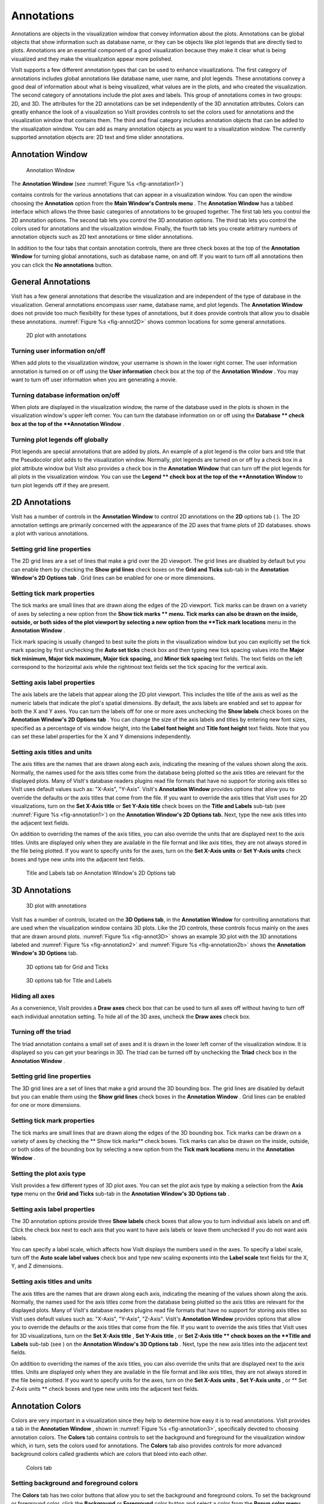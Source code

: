Annotations
-----------

Annotations are objects in the visualization window that convey information about the plots. Annotations can be global objects that show information such as database name, or they can be objects like plot legends that are directly tied to plots. Annotations are an essential component of a good visualization because they make it clear what is being visualized and they make the visualization appear more polished.

VisIt supports a few different annotation types that can be used to enhance visualizations. The first category of annotations includes global annotations like database name, user name, and plot legends. These annotations convey a good deal of information about what is being visualized, what values are in the plots, and who created the visualization. The second category of annotations include the plot axes and labels. This group of annotations comes in two groups: 2D, and 3D. The attributes for the 2D annotations can be set independently of the 3D annotation attributes. Colors can greatly enhance the look of a visualization so VisIt provides controls to set the colors used for annotations and the visualization window that contains them. The third and final category includes annotation objects that can be added to the visualization window. You can add as many annotation objects as you want to a visualization window. The currently supported annotation objects are: 2D text and time slider annotations.

Annotation Window
~~~~~~~~~~~~~~~~~

.. _fig-annotation1:

.. figure:: images/annotation1.png

   Annotation Window

The **Annotation Window** (see :numref:`Figure %s <fig-annotation1>`)

contains controls for the various annotations that can appear in a visualization window. You can open the window choosing the
**Annotation**
option from the
**Main Window's Controls menu**
. The
**Annotation Window**
has a tabbed interface which allows the three basic categories of annotations to be grouped together. The first tab lets you control the 2D annotation options. The second tab lets you control the 3D annotation options. The third tab lets you control the colors used for annotations and the visualization
window. Finally, the fourth tab lets you create arbitrary numbers of annotation objects such as 2D text annotations or time slider annotations.

In addition to the four tabs that contain annotation controls, there are three check boxes at the top of the
**Annotation Window**
for turning global annotations, such as database name, on and off. If you want to turn off all annotations then you can click the
**No annotations**
button.

General Annotations
~~~~~~~~~~~~~~~~~~~

VisIt has a few general annotations that describe the visualization and are independent of the type of database in the visualization. General annotations encompass user name, database name, and plot legends. The
**Annotation Window**
does not provide too much flexibility for these types of annotations, but it does provide controls that allow you to disable these annotations. :numref:`Figure %s <fig-annot2D>` shows common locations for some general annotations.

.. _fig-annot2D:

.. figure:: images/annot2D.png

   2D plot with annotations 

Turning user information on/off
"""""""""""""""""""""""""""""""

When add plots to the visualization window, your username is shown in the lower right corner. The user information annotation is turned on or off using the
**User information**
check box at the top of the
**Annotation Window**
. You may want to turn off user information when you are generating a movie.

Turning database information on/off
"""""""""""""""""""""""""""""""""""

When plots are displayed in the visualization window, the name of the database used in the plots is shown in the visualization window's upper left corner. You can turn the database information on or off using the
**Database **
check box at the top of the
**Annotation Window**
.

Turning plot legends off globally
"""""""""""""""""""""""""""""""""

Plot legends are special annotations that are added by plots. An example of a plot legend is the color bars and title that the Pseudocolor plot adds to the visualization window. Normally, plot legends are turned on or off by a check box in a plot attribute window but VisIt also provides a check box in the
**Annotation Window**
that can turn off the plot legends for all plots in the
visualization window. You can use the
**Legend **
check box at the top of the
**Annotation Window**
to turn plot legends off if they are present.

2D Annotations
~~~~~~~~~~~~~~

VisIt has a number of controls in the
**Annotation Window**
to control 2D annotations on the
**2D**
options tab (
). The 2D annotation settings are primarily concerned with the appearance of the 2D axes that frame plots of 2D databases.
shows a plot with various annotations.

Setting grid line properties
""""""""""""""""""""""""""""

The 2D grid lines are a set of lines that make a grid over the 2D viewport. The grid lines are disabled by default but you can enable them by checking the
**Show grid lines**
check boxes on the
**Grid and Ticks**
sub-tab in the
**Annotation Window's 2D Options tab**
. Grid lines can be enabled for one or more dimensions.

Setting tick mark properties
""""""""""""""""""""""""""""

The
tick marks
are small lines that are drawn along the edges of the 2D viewport. Tick marks can be drawn on a variety of axes by selecting a new option from the
**Show tick marks **
menu. Tick marks can also be drawn on the inside, outside, or both sides of the plot viewport by selecting a new option from the
**Tick mark locations**
menu in the
**Annotation Window**
.

Tick mark spacing is usually changed to best suite the plots in the visualization window but you can explicitly set the tick mark spacing by first unchecking the
**Auto set ticks**
check box and then typing new tick spacing values into the
**Major tick minimum, Major tick maximum, Major tick spacing,**
and
**Minor tick spacing**
text fields. The text fields on the left
correspond to the horizontal axis while the rightmost text fields set the tick spacing for the vertical axis.

Setting axis label properties
"""""""""""""""""""""""""""""

The
axis labels
are the labels that appear along the 2D plot viewport. This includes the title of the axis as well as the numeric labels that indicate the plot's spatial dimensions. By default, the axis labels are enabled and set to appear for both the X and Y axes. You can turn the labels off for one or more axes unchecking the
**Show labels**
check boxes on the
**Annotation Window's 2D Options tab**
. You can change the size of the axis labels and titles by entering new font sizes, specified as a percentage of vis window height, into the
**Label font height**
and
**Title font height**
text fields. Note that you can set these label properties for the X and Y dimensions independently.

Setting axis titles and units
"""""""""""""""""""""""""""""

The axis titles are the names that are drawn along each axis, indicating the meaning of the values shown along the axis. Normally, the names used for the axis titles come from the database being plotted so the axis titles are relevant for the displayed plots. Many of VisIt's database readers plugins read file formats that have no support for storing axis titles so VisIt uses default values such as: "X-Axis", "Y-Axis". VisIt's
**Annotation Window**
provides options that allow you to override the defaults or the axis titles that come from the file. If you want to override the axis titles that VisIt uses for 2D visualizations, turn on the
**Set X-Axis title**
or
**Set Y-Axis title**
check boxes on the
**Title and Labels**
sub-tab (see :numref:`Figure %s <fig-annotation1>`) on the
**Annotation Window's 2D Options tab.**
Next, type the new axis titles into the adjacent text fields.

On addition to overriding the names of the axis titles, you can also override the units that are displayed next to the axis titles. Units are displayed only when they are available in the file format and like axis titles, they are not always stored in the file being plotted. If you want to specify units for the axes, turn on the
**Set X-Axis units**
or
**Set Y-Axis units**
check boxes and type new units into the adjacent text fields.

.. _fig-annotation1b:

.. figure:: images/annotation1b.png

   Title and Labels tab on Annotation Window's 2D Options tab

3D Annotations
~~~~~~~~~~~~~~

.. _fig-annot3D:

.. figure:: images/annot3D.png

   3D plot with annotations

VisIt has a number of controls, located on the
**3D Options tab**, in the **Annotation Window** for controlling annotations that are used when the visualization window contains 3D plots. Like the 2D controls, these controls focus mainly on the axes that are drawn around plots. :numref:`Figure %s <fig-annot3D>` shows an example 3D plot with the 3D annotations labeled and :numref:`Figure %s <fig-annotation2>` and :numref:`Figure %s <fig-annotation2b>` shows the **Annotation Window's 3D Options** tab.

.. _fig-annotation2:

.. figure:: images/annotation2.png

   3D options tab for Grid and Ticks

.. _fig-annotation2b:

.. figure:: images/annotation2b.png

   3D options tab for Title and Labels

Hiding all axes
"""""""""""""""

As a convenience, VisIt provides a
**Draw axes**
check box that can be used to turn all axes off without having to turn off each individual annotation setting. To hide all of the 3D axes, uncheck the
**Draw axes**
check box.

Turning off the triad
"""""""""""""""""""""

The triad annotation contains a small set of axes and it is drawn in the lower left corner of the visualization window. It is displayed so you can get your bearings in 3D. The triad can be turned off by unchecking the
**Triad**
check box in the
**Annotation Window**
.

Setting grid line properties
""""""""""""""""""""""""""""

The 3D grid lines are a set of lines that make a grid around the 3D bounding box. The grid lines
are disabled by default but you can enable them using the
**Show grid lines**
check boxes in the
**Annotation Window**
. Grid lines can be enabled for one or more dimensions.

Setting tick mark properties
""""""""""""""""""""""""""""

The tick marks are small lines that are drawn along the edges of the 3D bounding box. Tick marks can be drawn on a variety of axes by checking the
** Show tick marks**
check boxes. Tick marks can also be drawn on the inside, outside, or both sides of the bounding box by selecting a new option from the
**Tick mark locations**
menu in the
**Annotation Window**
.

Setting the plot axis type
""""""""""""""""""""""""""

VisIt provides a few different types of 3D plot axes. You can set the plot axis type by making a selection from the
**Axis type**
menu on the
**Grid and Ticks**
sub-tab in the
**Annotation Window's 3D Options tab**
.

Setting axis label properties
"""""""""""""""""""""""""""""

The 3D annotation options provide three
**Show labels**
check boxes that allow you to turn individual axis labels on and off. Click the check box next to each axis that you want to have axis labels or leave them unchecked if you do not want axis labels.

You can specify a label scale, which affects how VisIt displays the numbers used in the axes. To specify a label scale, turn off the
**Auto scale label values**
check box and type new scaling exponents into the
**Label scale**
text fields for the X, Y, and Z dimensions.

Setting axis titles and units
"""""""""""""""""""""""""""""

The axis titles are the names that are drawn along each axis, indicating the meaning of the values shown along the axis. Normally, the names used for the axis titles come from the database being plotted so the axis titles are relevant for the displayed plots. Many of VisIt's database readers plugins read file formats that have no support for storing axis titles so VisIt uses default values such as: "X-Axis", "Y-Axis", "Z-Axis". VisIt's
**Annotation Window**
provides options that allow you to override the defaults or the axis titles that come from the file. If you want to override the axis titles that VisIt uses for 3D visualizations, turn on the
**Set X-Axis title**
,
**Set Y-Axis title**
, or
**Set Z-Axis title **
check boxes on the
**Title and Labels**
sub-tab (see
) on the
**Annotation Window's 3D Options tab**
. Next, type the new axis titles into the adjacent text fields.

On addition to overriding the names of the axis titles, you can also override the units that are displayed next to the axis titles. Units are displayed only when they are available in the file format and like axis titles, they are not always stored in the file being plotted. If you want to specify units for the axes, turn on the
**Set X-Axis units**
,
**Set Y-Axis units**
, or
** Set Z-Axis units **
check boxes and type new units into the adjacent text fields.

Annotation Colors
~~~~~~~~~~~~~~~~~

Colors are very important in a visualization since they help to determine how easy it is to read annotations. VisIt provides a tab in the
**Annotation Window**
, shown in :numref:`Figure %s <fig-annotation3>`, specifically devoted to choosing annotation colors. The
**Colors**
tab contains controls to set the background and foreground for the visualization window which, in turn, sets the colors used for annotations.
The
**Colors**
tab also provides controls for more advanced background colors called gradients which are colors that bleed into each other.

.. _fig-annotation3:

.. figure:: images/annotation3.png

   Colors tab

Setting background and foreground colors
""""""""""""""""""""""""""""""""""""""""

The
**Colors**
tab has two color buttons that allow you to set the background and foreground colors. To set the background or foreground color, click the
**Background**
or
**Foreground**
color button and select a color from the
**Popup color menu**
. Releasing the mouse outside of the
**Popup color menu**
(see :numref:`Figure %s <fig-colorselectdialog>`) cancels color selection and the color is not changed. Once you select a new color and click the
**Apply**
button, the colors for the active visualization window change. Note that each visualization window can have different background and foreground colors.

.. _fig-colorselectdialog:

.. figure:: images/colorselectdialog.png

   Color Selection Dialog

Changing the background style
"""""""""""""""""""""""""""""

VisIt has two possible background styles from which to choose. The default
background style
is solid where the entire background is a single color. Another background style is a gradient background. In a
gradient background
, two colors are blended into each other in various ways. The resulting background offers differing degrees of contrast and can enhance the look of many visualizations. To change the background style, click the
**Background style**
radio buttons in the
**Annotation Window**
. Choosing
**Solid**
selects a solid background while choosing
**Gradient**
selects a gradient background.

Customizing gradient backgrounds
""""""""""""""""""""""""""""""""

VisIt provides controls for setting the colors and style used for gradient backgrounds. There are two color buttons:
**Gradient color 1**
and
**Gradient color 2**
that are used to change colors. To change the gradient colors, click on the color buttons and select a color from the
**Popup color menu**
. The gradient style is used to determine how colors blend into each other. To change the gradient style, make a selection from the
**Gradient style**
menu. The available options are Bottom to Top, Top to Bottom, Left to Right, Right to Left, and Radial. The first four options blend gradient color 1 to gradient color 2 in the manner prescribed by the style name. For example, Bottom to Top will have gradient color 1 at the bottom and gradient color 2 at the top. The radial gradient style puts gradient color 1 in the middle of the visualization window and blends gradient color 2 radially outward from the center. Examples of the gradient styles are shown in :numref:`Figure %s <fig-gradients>`.

.. _fig-gradients:

.. figure:: images/gradients.png

   Gradient styles

Annotation Objects
~~~~~~~~~~~~~~~~~~

So far, the annotations that have been described can only have a single instance. To provide more flexibility in the types and numbers of annotations, VisIt allows you to create annotation objects, which are objects that are added to the visualization window to convey information about the visualization. Currently, VisIt supports four types of annotation objects: 2D text objects, time slider objects, 2D line objects, and image objects. All of those types of annotation objects will be described herein. The fourth tab, or
**Objects**
tab, in the **Annotation Window** (:numref:`Figure %s <fig-annotation4>` ) is devoted to managing the list of annotation objects and setting their properties.

.. _fig-annotation4:

.. figure:: images/annotation4.png
  
   Annotation object tab

The
**Objects**
tab in the
**Annotation Window**
is divided up into three main areas. The top of the window is split vertically into two areas that let you create new annotation objects and manage the list of annotation objects. The bottom half of the
**Objects**
tab displays the controls for setting the attributes of the selected annotation object. Each annotation object provides a separate user interface that is tailored for setting its particular attributes. When you select an annotation in the annotation object list, the appropriate annotation object interface is displayed.

Creating a new annotation object
""""""""""""""""""""""""""""""""

The
**Create new**
area in the
**Annotation Window's Objects**
tab contains one button for each type of annotation object that VisIt can create. Each button has the name of the type of annotation object VisIt creates when you push it. After pushing one of the buttons, VisIt creates a new instance of the specified annotation object type, adds a new entry to the
**Annotation objects**
list, and displays the appropriate annotation object interface in the bottom half of the
**Objects**
tab to display the attributes for the new annotation object.

Selecting an annotation object
""""""""""""""""""""""""""""""

The
**Objects**
tab displays the annotation object interface for the selected annotation object. To set attributes for a different annotation object, or to hide or delete a different annotation object, you must first select a different annotation object in the
**Annotation objects**
list. Click on a different entry in the
**Annotation objects**
list to highlight a different annotation object. Once you have highlighted a new annotation object, VisIt displays the object's attributes in the lower half of the
**Objects**
tab.

Hiding an annotation object
"""""""""""""""""""""""""""

To hide an annotation object, select it in the
**Annotation objects**
list and then click the
**Hide/Show**
button on the
**Objects**
tab. To show the hidden annotation object, click the
**Hide/Show**
button a second time. The interfaces for the currently provided annotation objects also have a
**Visible**
check box that can be used to hide or show the annotation object.

Deleting an annotation object
"""""""""""""""""""""""""""""

To delete an annotation object, select it in the
**Annotation objects**
list and then click the
**Delete**
button on the
**Objects**
tab. You can delete more than one plot if you select multiple plots in the
**Annotation objects**
list before clicking the
**Delete**
button.

Text annotation objects
"""""""""""""""""""""""

Text annotation objects, shown in :numref:`Figure %s <fig-combined_annot_text>`, are created by clicking the
**Text**
button in the
**Create new**
area on the
**Objects**
tab. Text annotation objects are simple 2D text objects that are drawn on top of plots in the visualization window and are useful for adding titles or classification levels to a visualization. Text annotation objects can be placed anywhere in the visualization window and you can set their size, text, colors, and font properties.

.. _fig-combined_annot_text:

.. figure:: images/combined_annot_text.png
  
   Text annotations and text annotation interface

Text annotation objects are placed using 2D coordinates where the X, and Y values are in the range [0,1]. The point (0,0) corresponds to the lower left corner of the visualization window and the point (1,1) corresponds to the upper right of the visualization window. The 2D coordinate used to position the text annotation matches the text annotation's lower left corner. To position a
text annotation object, enter a new 2D coordinate into the
**Lower left**
text field. You can also click the down arrow next to the
**Lower left**
text field to interactively choose a new lower left coordinate for the text annotation using the screen positioning control, which represents the visualization window. The screen positioning control, shown in :numref:`Figure %s <fig-annotationobjectinterface_text2>`, lets you move a set of cross-hairs to any point on a square area that represents the visualization window. Once you release the left mouse button, the location of the cross-hairs is used as the new coordinate for the text annotation object's lower left corner.

.. _fig-annotationobjectinterface_text2:

.. figure:: images/annotationobjectinterface_text2.png
  
   Screen positioning control

Text annotations objects are currently sized using a percentage of the visualization window's width. When you specify a width for the text annotation object, you are setting its maximum width. To set the width for a text annotation, type a new width value into the
**Width**
spin box or use its the +/- arrows to increase or decrease the size of the text annotation object. The height of the text depends on the length and composition of the text that the text annotation will display. Text annotation objects will likely be changed in the near future so they are specified in terms of visualization window height instead of width so it is easier to make different text annotation objects have the same font size when they display different lines of text.

To set the text that a text annotation object displays, type a new string into the
**Text**
text field. You can make the text annotation object display any characters that you type in but you can also use the $time wildcard string to make the text annotation object display the time for the current time state of the active database. A text string of the form: Time=$time will display Time=10 in the visualization window when the active database's time is 10. Whatever text you enter for the text annotation object is used to identify the text annotation object in the
**Annotation objects**
list.

Text annotation objects can be displayed in any color, including the visualization window's foreground color. You can also set the opacity for text annotation objects to make them transparent. If you want to set the color for a text annotation object, you must first turn off the
**Use foreground color**
check box. Once that check box is turned off, the text annotation uses the color that you pick for it instead of the visualization window's foreground color. To change the color for a text annotation object, click the
**Text color**
button and choose a new color from the
**Popup color menu**
. To change the opacity, use the opacity slider next to the
**Text color**
button.

In addition to being able to set the position, size, message, and color for the text annotation object, you can also choose from 3 different fonts (Arial, Courier, and Times) and set certain font display properties such as bold, italic, and shadow.

Time slider annotation objects
""""""""""""""""""""""""""""""

Time slider annotation objects, shown in :numref:`Figure %s <fig-annotationobject_timeslider>`, are created by clicking the Time slider button in the **Create new** area on the **Objects** tab. Time slider annotation objects consist of a graphic that shows the progress through an animation using animation and text that shows the current database time. Time slider annotation objects can be placed anywhere in the visualization window and you can set their size, text, colors, and appearance properties.

.. _fig-annotationobject_timeslider:

.. figure:: images/annotationobject_timeslider.png
  
   Time slider annotation object

Time slider annotation objects are placed using 2D coordinates where the X, and Y values are in the range [0,1]. The point (0,0) corresponds to the lower left corner of the visualization window and the point (1,1) corresponds to the upper right of the visualization window. The 2D coordinate used to position the text annotation matches the text annotation's lower left corner. To position a text annotation object, enter a new 2D coordinate into the **Lower left** text field. You can also click the down arrow next to the **Lower left**
text field to interactively choose a new lower left coordinate for the text annotation using the screen positioning control, which represents the visualization window.

.. _fig-annotationobjectinterface_timeslider:

.. figure:: images/annotationobjectinterface_timeslider.png
  
   Time slider object interface

The size of a time slider annotation object is controlled by settings its height and width as a percentage of the vis window height and width. Type new values into the
**Width**
and
**Height**
spin buttons or use the +/- arrows next to the
**Width**
and
**Height**
spin buttons to set a new width or height for the time slider annotation object.

You can set the text displayed by the time slider annotation object by typing a new text string into the
**Text label**
text field. Text is displayed below the time slider annotation object and it can contain any message that you want. The text can even include wildcards such as
*$time*
, which evaluates to the current time for the active database. If you use $time to make VisIt incorporate the time for the active database, you can also specify the format string used to display the time. The format string is a standard C-language format string (e.g. "%4.6g") and it determines the precision used to write out the numbers used in the time
string. You will probably want to specify a format string that uses a fixed number of decimal places to ensure that the time string remains the same length during the animation, preventing distracting differences in the length of the string from taking the eye away from the visualization. Type a C-language format string into the
**Time format**
text field to change the time format string.

Time slider annotations have three color attributes: start color, end color, and text color. A time slider annotation object displays time like a progress bar in that the progress bar starts out small and then grows to the right until it takes up the whole length of the annotation. The color used to represent the progress can be set by clicking the
**Start color**
button and choosing a new color from the
**Popup color menu**
. As the time slider annotation object shows more progress, the color that is used to fill up the time that has not been reached yet (end color) is overtaken by the start color. To set the end color for the time slider annotation object, click the
**End color**
button and choose a new color from the
**Popup color menu**
. Normally, time slider annotation objects use the foreground color of the vis window when drawing the annotation's text. If you want to make the annotation use a special color, turn off the
**Use foreground color**
check box and click the
**Text color**
button and choose a new color from the
**Popup color**

**menu**
.

Time slider objects have two more attributes that affect their appearance. The first of those attributes is set by clicking on the
**Rounded**
check box. When a time slider annotation object is rounded, the ends of the annotation are curved. The last attribute is set by clicking on the
**Shaded**
check box. When a time slider annotation object is shaded, simple lighting is applied to its geometry and the annotation will appear to be more 3-dimensional.

2D line annotation objects
""""""""""""""""""""""""""

2D line annotation objects, shown in :numref:`Figure %s <fig-annotationobject_line2D>`, are created by clicking the **2D Line** button in the **Create new** area on the **Objects** tab. 2D line annotation objects are simple line objects that are drawn on top of plots in the visualization window and are useful for pointing to features of interest in a visualization. 2D line annotation objects can be placed anywhere in the visualization window and you can set their locations, arrow properties, and color.

.. _fig-annotationobject_line2D:

.. figure:: images/annotationobject_line2D.png
  
   2D line annotations and text annotations can be used to point to features of interest

2D line annotations are described mainly by two coordinates that specify the start and end points for the line. The start and end coordinates are specified as pairs of floating point numbers in the range [0,1] where the
point (0,0) corresponds to the lower left corner of the visualization window and the point (1,1) corresponds to the upper right corner of the visualization window. You can set the start or end points for the 2D line annotation by entering new start or end points into the
**Start**
or
**End**
text fields in the 2D line object interface. You can also click the down arrow to the right of the
**Start**
or
**End**
text fields to interactively choose new coordinates using the screen positioning control.

.. _fig-annotationobjectinterface_line2D:

.. figure:: images/annotationobjectinterface_line2D.png
  
   2D line object interface

Once the 2D line annotation has been positioned there are other attributes that can be set to improve its appearance. First of all, if the 2D line annotation is being used to point at important features in a visualization, you might want to increase the 2D line annotation's width to make it stand out more. To change the width, type a new number of pixels into the
**Width**
spin box or use the +/- buttons to increment or decrement the current width. After changing the width, the color of the 2D line annotation should be chosen to stand out against the plots in the visualization. The color that you use should be chosen such that the line contrasts sharply with the plots over which it is drawn. To choose a new color for the line, click on the
**Line color**
button and choose a new color from the
**Popup color menu**
. You can also adjust the opacity of the line by using the opacity slider next to the
**Line color**
button.

The last properties that are commonly set for 2D line annotations determine whether the end points of the line have arrow heads. The 2D line annotation supports two different styles of arrow heads: filled and lines. To make your line have arrow heads at the start or the end, make new selections from the
**Begin Arrow**
and
**End Arrow**
menus.

Image annotation objects
""""""""""""""""""""""""

Image annotation objects, shown in :numref:`Figure %s <fig-combined_annot_text>`, are created by clicking the **Image** button in the
**Create new** area on the **Objects** tab. Image annotation objects display images from image files on disk in a visualization window. Images are drawn on top of plots in the visualization window and are useful for adding logos, pictures of experimental data, or other views of the same visualization. Image annotation objects can be placed anywhere in the visualization window and
you can set their size, and optional transparency color.

.. _fig-annotationobject_image:

.. figure:: images/annotationobject_image.png
  
   Visualization with two overlayed image annotations

The first step in incorporating an image annotation into a visualization is to choose the file that contains the image that will serve as the annotation. To choose an image file for the image annotation, type in the full path and filename to the file that you want to use into the
**Image source**
text field. You can also use the file browser to locate the image file if you click on the "..." button to the right of the
**Image source**
text field in the
**Image annotation interface**
, shown in :numref:`Figure %s <fig-annotationobjectinterface_image>`. Note that since image annotations are incorporated into a visualization inside of VisIt's viewer component, the image file must be located on the same computer that runs the viewer.

After selecting an image file, you can position its lower left coordinate in the visualization window. The lower left corner of the visualization window is the origin (0,0) and the upper right corner of the visualization window is (1,1).

Once you position the image where you want it, you can optionally scale it relative to its original size. Unlike some other annotation objects, the image annotation does not scale automatically when the visualization window changes size. The image annotation will remain the same size - something to take into account when setting up movies that use the image annotation. To scale the image relative to its original size, enter new percentages into the
**Width**
and
**Height**
spin boxes or click their +/- buttons. If you want to scale one dimension of the image and let the other dimension remain unchanged, turn off the
**Lock aspect**
check box.

.. _fig-annotationobjectinterface_image:

.. figure:: images/annotationobjectinterface_image.png
  
   Image object interface

Finally, if you are overlaying an image annotation whose image contains a constant background color or other area that you want to remove, you can pick a color that VisIt will make transparent. For example, :numref:`Figure %s <fig-annotationobjectinterface_image>` shows an image of some Curve plots overlayed on top of the plots in the visualization window and the original background color in the annotation object was removed to make it transparent. If you want to make a color in an image transparent before VisIt displays it as an image annotation object, click on the **Transparent color** check box and then select a new color by clicking on the **Transparent color** button and picking a new color from the **Popup color menu**.
